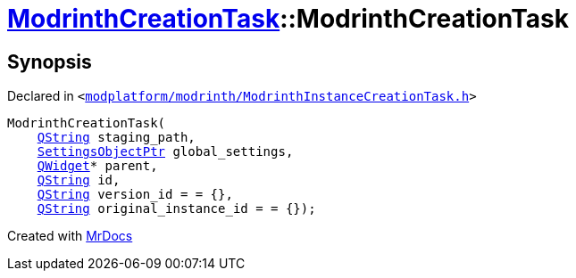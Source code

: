 [#ModrinthCreationTask-2constructor]
= xref:ModrinthCreationTask.adoc[ModrinthCreationTask]::ModrinthCreationTask
:relfileprefix: ../
:mrdocs:


== Synopsis

Declared in `&lt;https://github.com/PrismLauncher/PrismLauncher/blob/develop/launcher/modplatform/modrinth/ModrinthInstanceCreationTask.h#L13[modplatform&sol;modrinth&sol;ModrinthInstanceCreationTask&period;h]&gt;`

[source,cpp,subs="verbatim,replacements,macros,-callouts"]
----
ModrinthCreationTask(
    xref:QString.adoc[QString] staging&lowbar;path,
    xref:SettingsObjectPtr.adoc[SettingsObjectPtr] global&lowbar;settings,
    xref:QWidget.adoc[QWidget]* parent,
    xref:QString.adoc[QString] id,
    xref:QString.adoc[QString] version&lowbar;id = &equals; &lcub;&rcub;,
    xref:QString.adoc[QString] original&lowbar;instance&lowbar;id = &equals; &lcub;&rcub;);
----



[.small]#Created with https://www.mrdocs.com[MrDocs]#
